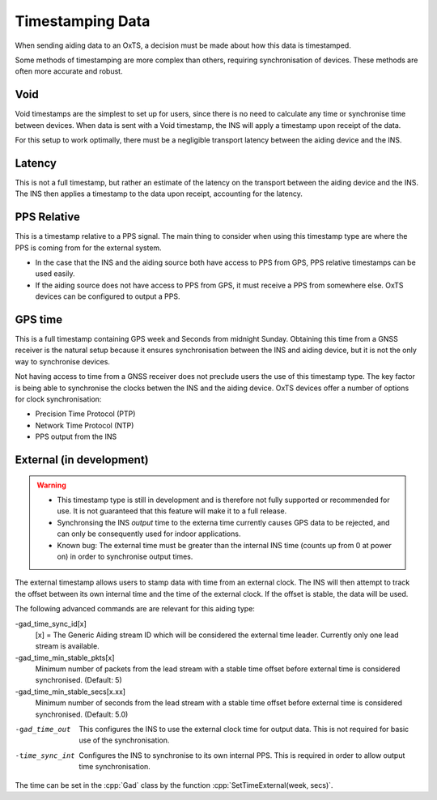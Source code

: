 .. _timestamps:

Timestamping Data
#################

When sending aiding data to an OxTS, a decision must be made about how this 
data is timestamped. 

Some methods of timestamping are more complex than others, requiring 
synchronisation of devices. These methods are often more accurate and robust. 

Void
****

Void timestamps are the simplest to set up for users, since there is no need to 
calculate any time or synchronise time between devices. When data is sent with 
a Void timestamp, the INS will apply a timestamp upon receipt of the data. 

For this setup to work optimally, there must be a negligible transport latency 
between the aiding device and the INS. 


Latency
*******

This is not a full timestamp, but rather an estimate of the latency on the 
transport between the aiding device and the INS. The INS then applies a 
timestamp to the data upon receipt, accounting for the latency. 


PPS Relative
************

This is a timestamp relative to a PPS signal. The main thing to consider when 
using this timestamp type are where the PPS is coming from for the external 
system. 

- In the case that the INS and the aiding source both have access to PPS from 
  GPS, PPS relative timestamps can be used easily. 
- If the aiding source does not have access to PPS from GPS, it must receive a 
  PPS from somewhere else. OxTS devices can be configured to output a PPS.



GPS time
********

This is a full timestamp containing GPS week and Seconds from midnight Sunday. 
Obtaining this time from a GNSS receiver is the natural setup because it 
ensures synchronisation between the INS and aiding device, but it is not the 
only way to synchronise devices.

Not having access to time from a GNSS receiver does not preclude users the use 
of this timestamp type. The key factor is being able to synchronise the clocks 
betwen the INS and the aiding device. OxTS devices offer a number of options 
for clock synchronisation:

- Precision Time Protocol (PTP)
- Network Time Protocol (NTP)
- PPS output from the INS



External (in development)
*************************

.. warning::

  * This timestamp type is still in development and is therefore not fully 
    supported or recommended for use. It is not guaranteed that this feature 
    will make it to a full release.
  * Synchronsing the INS *output* time to the externa time currently causes GPS 
    data to be rejected, and can only be consequently used for indoor 
    applications.
  * Known bug: The external time must be greater than the internal INS time 
    (counts up from 0 at power on) in order to synchronise output times. 

The external timestamp allows users to stamp data with time from an external 
clock. The INS will then attempt to track the offset between its own internal 
time and the time of the external clock. If the offset is stable, the data will 
be used.

The following advanced commands are are relevant for this aiding type:

-gad_time_sync_id[x]
  [x] = The Generic Aiding stream ID which will be considered the external 
  time leader. Currently only one lead stream is available.
-gad_time_min_stable_pkts[x]
  Minimum number of packets from the lead stream with a stable time offset 
  before external time is considered synchronised. (Default: 5)
-gad_time_min_stable_secs[x.xx]
  Minimum number of seconds from the lead stream with a stable time offset 
  before external time is considered synchronised. (Default: 5.0)
-gad_time_out
  This configures the INS to use the external clock time for output data. This 
  is not required for basic use of the synchronisation.
-time_sync_int
  Configures the INS to synchronise to its own internal PPS. This is required 
  in order to allow output time synchronisation.
  
The time can be set in the :cpp:`Gad` class by the function 
:cpp:`SetTimeExternal(week, secs)`.

